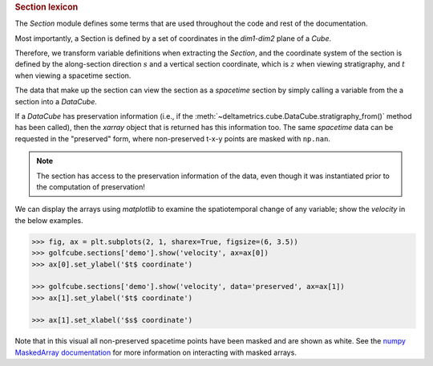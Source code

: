
.. rubric:: Section lexicon

The `Section` module defines some terms that are used throughout the code and rest of the documentation. 

Most importantly, a Section is defined by a set of coordinates in the `dim1`-`dim2` plane of a `Cube`.

Therefore, we transform variable definitions when extracting the `Section`, and the coordinate system of the section is defined by the along-section direction :math:`s` and a vertical section coordinate, which is :math:`z` when viewing stratigraphy, and :math:`t` when viewing a spacetime section.

The data that make up the section can view the section as a `spacetime` section by simply calling a variable from the a section into a `DataCube`.

.. doctest::

    >>> rcm8cube = dm.sample_data.golf()
    >>> strike = dm.section.StrikeSection(rcm8cube, idx=10)
    >>> strike['velocity']
    <xarray.DataArray 'velocity' (time: 101, s: 200)>
    array([[0.2   , 0.2   , 0.2   , ..., 0.2   , 0.2   , 0.2   ],
           [0.    , 0.    , 0.    , ..., 0.    , 0.    , 0.    ],
           [0.    , 0.0025, 0.    , ..., 0.    , 0.    , 0.    ],
           ...,
           [0.    , 0.    , 0.    , ..., 0.0025, 0.    , 0.    ],
           [0.    , 0.    , 0.    , ..., 0.    , 0.    , 0.    ],
           [0.    , 0.    , 0.    , ..., 0.0025, 0.    , 0.    ]],
          dtype=float32)
    Coordinates:
      * s        (s) float64 0.0 50.0 100.0 150.0 ... 9.85e+03 9.9e+03 9.95e+03
      * time     (time) float32 0.0 5e+05 1e+06 1.5e+06 ... 4.9e+07 4.95e+07 5e+07
    Attributes:
        slicetype:           data_section
        knows_stratigraphy:  False
        knows_spacetime:     True


If a `DataCube` has preservation information (i.e., if the :meth:`~deltametrics.cube.DataCube.stratigraphy_from()` method has been called), then the `xarray` object that is returned has this information too.
The same `spacetime` data can be requested in the "preserved" form, where non-preserved t-x-y points are masked with ``np.nan``.

.. doctest::

    >>> rcm8cube.stratigraphy_from('eta')
    >>> strike['velocity'].strat.as_preserved()
    <xarray.DataArray 'velocity' (time: 101, s: 200)>
    array([[0.2, 0.2, 0.2, ..., 0.2, 0.2, 0.2],
           [nan, nan, nan, ..., nan, nan, nan],
           [nan, nan, nan, ..., nan, nan, nan],
           ...,
           [nan, nan, nan, ..., nan, nan, nan],
           [nan, nan, nan, ..., nan, nan, nan],
           [nan, nan, nan, ..., nan, nan, nan]], dtype=float32)
    Coordinates:
      * s        (s) float64 0.0 50.0 100.0 150.0 ... 9.85e+03 9.9e+03 9.95e+03
      * time     (time) float32 0.0 5e+05 1e+06 1.5e+06 ... 4.9e+07 4.95e+07 5e+07
    Attributes:
        slicetype:           data_section
        knows_stratigraphy:  True
        knows_spacetime:     True

.. note::
    The section has access to the preservation information of the data, even though it was instantiated prior to the computation of preservation!


We can display the arrays using `matplotlib` to examine the spatiotemporal change of any variable; show the `velocity` in the below examples.

.. code::

    >>> fig, ax = plt.subplots(2, 1, sharex=True, figsize=(6, 3.5))
    >>> golfcube.sections['demo'].show('velocity', ax=ax[0])
    >>> ax[0].set_ylabel('$t$ coordinate')

    >>> golfcube.sections['demo'].show('velocity', data='preserved', ax=ax[1])
    >>> ax[1].set_ylabel('$t$ coordinate')
    
    >>> ax[1].set_xlabel('$s$ coordinate')

.. plot:: section/section_lexicon.py

Note that in this visual all non-preserved spacetime points have been masked and are shown as white.
See the `numpy MaskedArray documentation <https://numpy.org/doc/stable/reference/maskedarray.generic.html>`_ for more information on interacting with masked arrays.
